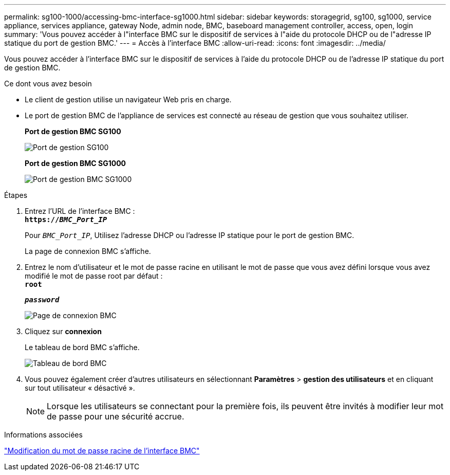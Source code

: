 ---
permalink: sg100-1000/accessing-bmc-interface-sg1000.html 
sidebar: sidebar 
keywords: storagegrid, sg100, sg1000, service appliance, services appliance, gateway Node, admin node, BMC, baseboard management controller, access, open, login 
summary: 'Vous pouvez accéder à l"interface BMC sur le dispositif de services à l"aide du protocole DHCP ou de l"adresse IP statique du port de gestion BMC.' 
---
= Accès à l'interface BMC
:allow-uri-read: 
:icons: font
:imagesdir: ../media/


[role="lead"]
Vous pouvez accéder à l'interface BMC sur le dispositif de services à l'aide du protocole DHCP ou de l'adresse IP statique du port de gestion BMC.

.Ce dont vous avez besoin
* Le client de gestion utilise un navigateur Web pris en charge.
* Le port de gestion BMC de l'appliance de services est connecté au réseau de gestion que vous souhaitez utiliser.
+
*Port de gestion BMC SG100*

+
image::../media/sg100_bmc_management_port.png[Port de gestion SG100]

+
*Port de gestion BMC SG1000*

+
image::../media/sg1000_bmc_management_port.png[Port de gestion BMC SG1000]



.Étapes
. Entrez l'URL de l'interface BMC : +
`*https://_BMC_Port_IP_*`
+
Pour `_BMC_Port_IP_`, Utilisez l'adresse DHCP ou l'adresse IP statique pour le port de gestion BMC.

+
La page de connexion BMC s'affiche.

. Entrez le nom d'utilisateur et le mot de passe racine en utilisant le mot de passe que vous avez défini lorsque vous avez modifié le mot de passe root par défaut : +
`*root*`
+
`*_password_*`

+
image::../media/bmc_signin_page.gif[Page de connexion BMC]

. Cliquez sur *connexion*
+
Le tableau de bord BMC s'affiche.

+
image::../media/bmc_dashboard.gif[Tableau de bord BMC]

. Vous pouvez également créer d'autres utilisateurs en sélectionnant *Paramètres* > *gestion des utilisateurs* et en cliquant sur tout utilisateur « désactivé ».
+

NOTE: Lorsque les utilisateurs se connectant pour la première fois, ils peuvent être invités à modifier leur mot de passe pour une sécurité accrue.



.Informations associées
link:changing-root-password-for-bmc-interface-sg1000.html["Modification du mot de passe racine de l'interface BMC"]
